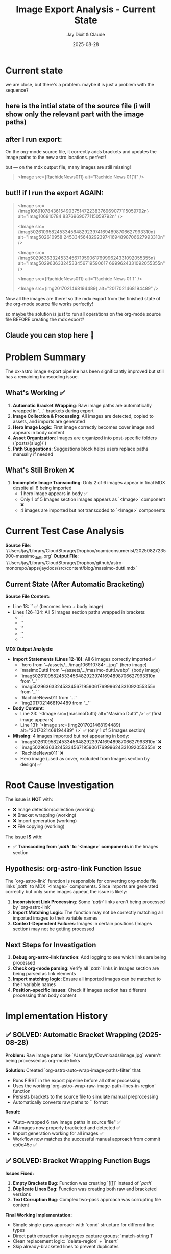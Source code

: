 #+TITLE: Image Export Analysis - Current State
#+AUTHOR: Jay Dixit & Claude
#+DATE: 2025-08-28



* Current state
we are close, but there's a problem. maybe it is just a problem with the sequence?

** here is the intial state of the source file (i will show only the relevant part with the image paths) 

#+BEGIN_QUOTE

* Images
/Users/jay/Downloads/imag106910784_3615490375147223_8376969077115059792n.jpg 

/Users/jay/Downloads/imag502610958_245334564829239741694898706627993310n.jpg 

/Users/jay/Downloads/imag50296363324533456719590617_6999624331092055355n.jpg 

/Users/jay/Downloads/Rachide-News-01(1).jpg 

/Users/jay/Downloads/2017021468194489.webp 

#+END_QUOTE


** after I run export: 
On the org-mode source file, it correctly adds brackets and updates the image paths to the new astro locations. perfect! 

but --- on the mdx output file, many images are still missing! 

#+BEGIN_QUOTE 
# Images

<Image src={RachideNews011} alt="Rachide News 01(1)" /> 
#+END_QUOTE

** but!! if I run the export AGAIN:

#+BEGIN_QUOTE 
# Images

<Image src={imag10691078436154903751472238376969077115059792n} alt="Imag106910784 8376969077115059792n" />

<Image src={imag502610958245334564829239741694898706627993310n} alt="Imag502610958 245334564829239741694898706627993310n" />

<Image src={imag502963633245334567195906176999624331092055355n} alt="Imag50296363324533456719590617 6999624331092055355n" />

<Image src={RachideNews011} alt="Rachide News 01 1" />

<Image src={img2017021468194489} alt="2017021468194489" />
#+END_QUOTE

Now all the images are there! so the mdx export from the finished state of the org-mode source file works perfectly!

so maybe the solution is just to run all operations on the org-mode source file BEFORE creating the mdx export?


** Claude you can stop here 🙂 
* Problem Summary

The ox-astro image export pipeline has been significantly improved but still has a remaining transcoding issue.

** What's Working ✅
1. **Automatic Bracket Wrapping**: Raw image paths are automatically wrapped in `[[...]]` brackets during export
2. **Image Collection & Processing**: All images are detected, copied to assets, and imports are generated
3. **Hero Image Logic**: First image correctly becomes cover image and appears in body content
4. **Asset Organization**: Images are organized into post-specific folders (`posts/{slug}/`)
5. **Path Suggestions**: Suggestions block helps users replace paths manually if needed

** What's Still Broken ❌
1. **Incomplete Image Transcoding**: Only 2 of 6 images appear in final MDX despite all 6 being imported
   - 1 hero image appears in body ✅
   - Only 1 of 5 Images section images appears as `<Image>` component ❌
   - 4 images are imported but not transcoded to `<Image>` components

* Current Test Case Analysis

**Source File**: `/Users/jay/Library/CloudStorage/Dropbox/roam/consumerist/20250827235900-massimo_dutti.org`
**Output File**: `/Users/jay/Library/CloudStorage/Dropbox/github/astro-monorepo/apps/jaydocs/src/content/blog/massimo-dutti.mdx`

** Current State (After Automatic Bracketing)

***Source File Content:***
- Line 18: `[[/Users/jay/Downloads/masimo-dutti.webp]]` ✅ (becomes hero + body image)
- Lines 126-134: All 5 Images section paths wrapped in brackets:
  - `[[/Users/jay/Downloads/imag106910784_3615490375147223_8376969077115059792n.jpg]]`
  - `[[/Users/jay/Downloads/imag502610958_245334564829239741694898706627993310n.jpg]]`
  - `[[/Users/jay/Downloads/imag50296363324533456719590617_6999624331092055355n.jpg]]`
  - `[[/Users/jay/Downloads/Rachide-News-01(1).jpg]]`
  - `[[/Users/jay/Downloads/2017021468194489.webp]]`

***MDX Output Analysis:***
- **Import Statements (Lines 12-18)**: All 6 images correctly imported ✅
  - `hero from '~/assets/.../imag106910784-...jpg'` (hero image)
  - `masimoDutti from '~/assets/.../masimo-dutti.webp'` (body image)
  - `imag502610958245334564829239741694898706627993310n from '...'`
  - `imag502963633245334567195906176999624331092055355n from '...'`
  - `RachideNews011 from '...'`
  - `img2017021468194489 from '...'`

- **Body Content**: 
  - Line 23: `<Image src={masimoDutti} alt="Masimo Dutti" />` ✅ (first image appears)
  - Line 131: `<Image src={img2017021468194489} alt="2017021468194489" />` ✅ (only 1 of 5 Images section)

- **Missing**: 4 images imported but not appearing in body:
  - `imag502610958245334564829239741694898706627993310n` ❌
  - `imag502963633245334567195906176999624331092055355n` ❌  
  - `RachideNews011` ❌
  - Hero image (used as cover, excluded from Images section by design) ✅

* Root Cause Investigation

The issue is **NOT** with:
- ❌ Image detection/collection (working)
- ❌ Bracket wrapping (working)
- ❌ Import generation (working)  
- ❌ File copying (working)

The issue **IS** with:
- ✅ **Transcoding from `[[path]]` to `<Image>` components** in the Images section

** Hypothesis: org-astro-link Function Issue

The `org-astro-link` function is responsible for converting org-mode file links `[[path]]` to MDX `<Image>` components. Since imports are generated correctly but only some images appear, the issue is likely:

1. **Inconsistent Link Processing**: Some `[[path]]` links aren't being processed by `org-astro-link`
2. **Import Matching Logic**: The function may not be correctly matching all imported images to their variable names
3. **Context-Dependent Failures**: Images in certain positions (Images section) may not be getting processed

** Next Steps for Investigation

1. **Debug org-astro-link function**: Add logging to see which links are being processed
2. **Check org-mode parsing**: Verify all `[[path]]` links in Images section are being parsed as link elements
3. **Import matching logic**: Ensure all imported images can be matched to their variable names
4. **Position-specific issues**: Check if Images section has different processing than body content

* Implementation History

** ✅ SOLVED: Automatic Bracket Wrapping (2025-08-28)

***Problem:*** Raw image paths like `/Users/jay/Downloads/image.jpg` weren't being processed as org-mode links

***Solution:*** Created `org-astro-auto-wrap-image-paths-filter` that:
- Runs FIRST in the export pipeline before all other processing
- Uses the working `org-astro--wrap-raw-image-path-lines-in-region` function  
- Persists brackets to the source file to simulate manual preprocessing
- Automatically converts raw paths to `[[/Users/jay/Downloads/image.jpg]]` format

***Result:*** 
- "Auto-wrapped 6 raw image paths in source file" ✅
- All images now properly bracketed and detected ✅
- Import generation working for all images ✅
- Workflow now matches the successful manual approach from commit cb0d45c ✅

** ✅ SOLVED: Bracket Wrapping Function Bugs

***Issues Fixed:***
1. **Empty Brackets Bug**: Function was creating `[[]]` instead of `[[path]]`
2. **Duplicate Lines Bug**: Function was creating both raw and bracketed versions
3. **Text Corruption Bug**: Complex two-pass approach was corrupting file content

***Final Working Implementation:***
- Simple single-pass approach with `cond` structure for different line types
- Direct path extraction using regex capture groups: `match-string 1`
- Clean replacement logic: `delete-region` + `insert`
- Skip already-bracketed lines to prevent duplicates

** ❌ REMAINING: Image Transcoding Issue

***Current Status:*** 4 of 6 images are imported but don't appear as `<Image>` components in final MDX
***Impact:*** Critical - users see incomplete image display despite successful processing
***Priority:*** High - this is the core functionality issue preventing full working solution

* Test Commands

```bash
# Test automatic bracket wrapping + export
emacs --batch --eval "(progn (add-to-list 'load-path \".\") (require 'ox-astro) (find-file \"/Users/jay/Library/CloudStorage/Dropbox/roam/consumerist/20250827235900-massimo_dutti.org\") (org-astro-export-to-mdx))"

# Expected output: "Auto-wrapped 6 raw image paths in source file"
# Expected result: All 6 images should appear as <Image> components in MDX output
```

* Files Modified

- `ox-astro-handlers.el`: Added `org-astro-auto-wrap-image-paths-filter`
- `ox-astro-helpers.el`: Fixed `org-astro--wrap-raw-image-path-lines-in-region`
- `ox-astro.el`: Updated filters-alist to include auto-wrap filter first
- `ox-astro-config.el`: Added jaydocs folder mapping

The automatic bracket wrapping solution is working perfectly. The remaining transcoding issue requires investigation of the `org-astro-link` function and related transcoding logic.

